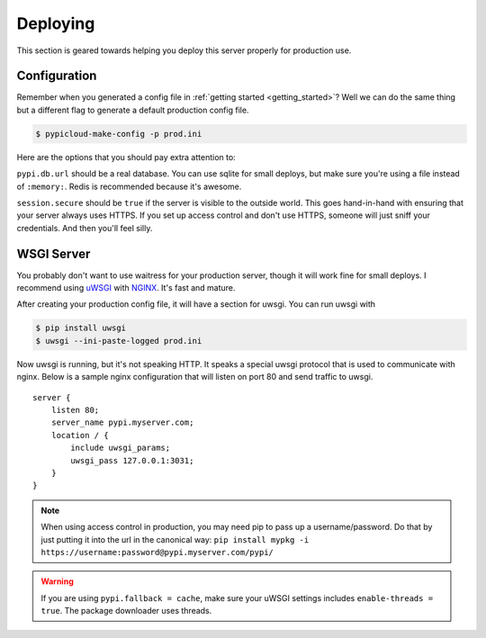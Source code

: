 .. _deploy:

Deploying
=========
This section is geared towards helping you deploy this server properly for
production use.

Configuration
-------------
Remember when you generated a config file in :ref:`getting started
<getting_started>`? Well we can do the same thing but a different flag to
generate a default production config file.

.. code-block:: bash

    $ pypicloud-make-config -p prod.ini

Here are the options that you should pay extra attention to:

``pypi.db.url`` should be a real database. You can use sqlite for small
deploys, but make sure you're using a file instead of ``:memory:``. Redis is
recommended because it's awesome.

``session.secure`` should be ``true`` if the server is visible to the outside
world. This goes hand-in-hand with ensuring that your server always uses HTTPS.
If you set up access control and don't use HTTPS, someone will just sniff your
credentials. And then you'll feel silly.

WSGI Server
-----------
You probably don't want to use waitress for your production server, though it
will work fine for small deploys. I recommend using `uWSGI
<http://uwsgi-docs.readthedocs.org/en/latest/>`_ with `NGINX
<http://nginx.com/>`_. It's fast and mature.

After creating your production config file, it will have a section for uwsgi.
You can run uwsgi with

.. code-block:: bash

    $ pip install uwsgi
    $ uwsgi --ini-paste-logged prod.ini

Now uwsgi is running, but it's not speaking HTTP. It speaks a special uwsgi
protocol that is used to communicate with nginx. Below is a sample nginx
configuration that will listen on port 80 and send traffic to uwsgi.

::

    server {
        listen 80;
        server_name pypi.myserver.com;
        location / {
            include uwsgi_params;
            uwsgi_pass 127.0.0.1:3031;
        }
    }

.. note::

    When using access control in production, you may need pip to pass up a
    username/password. Do that by just putting it into the url in the canonical
    way: ``pip install mypkg -i https://username:password@pypi.myserver.com/pypi/``

.. warning::

    If you are using ``pypi.fallback = cache``, make sure your uWSGI settings
    includes ``enable-threads = true``. The package downloader uses threads.
